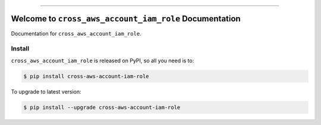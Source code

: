 
.. .. image:: https://readthedocs.org/projects/cross-aws-account-iam-role/badge/?version=latest
    :target: https://cross-aws-account-iam-role.readthedocs.io/en/latest/
    :alt: Documentation Status

.. image:: https://github.com/MacHu-GWU/test_cross_aws_account_iam_role-project/workflows/CI/badge.svg
    :target: https://github.com/MacHu-GWU/test_cross_aws_account_iam_role-project/actions?query=workflow:CI

.. .. image:: https://codecov.io/gh/MacHu-GWU/cross_aws_account_iam_role-project/branch/main/graph/badge.svg
    :target: https://codecov.io/gh/MacHu-GWU/cross_aws_account_iam_role-project

.. image:: https://img.shields.io/pypi/v/cross-aws-account-iam-role.svg
    :target: https://pypi.python.org/pypi/cross-aws-account-iam-role

.. image:: https://img.shields.io/pypi/l/cross-aws-account-iam-role.svg
    :target: https://pypi.python.org/pypi/cross-aws-account-iam-role

.. image:: https://img.shields.io/pypi/pyversions/cross-aws-account-iam-role.svg
    :target: https://pypi.python.org/pypi/cross-aws-account-iam-role

.. image:: https://img.shields.io/badge/Release_History!--None.svg?style=social
    :target: https://github.com/MacHu-GWU/cross_aws_account_iam_role-project/blob/main/release-history.rst

.. image:: https://img.shields.io/badge/STAR_Me_on_GitHub!--None.svg?style=social
    :target: https://github.com/MacHu-GWU/cross_aws_account_iam_role-project

------

.. .. image:: https://img.shields.io/badge/Link-Document-blue.svg
    :target: https://cross-aws-account-iam-role.readthedocs.io/en/latest/

.. .. image:: https://img.shields.io/badge/Link-API-blue.svg
    :target: https://cross-aws-account-iam-role.readthedocs.io/en/latest/py-modindex.html

.. image:: https://img.shields.io/badge/Link-Install-blue.svg
    :target: `install`_

.. image:: https://img.shields.io/badge/Link-GitHub-blue.svg
    :target: https://github.com/MacHu-GWU/cross_aws_account_iam_role-project

.. image:: https://img.shields.io/badge/Link-Submit_Issue-blue.svg
    :target: https://github.com/MacHu-GWU/cross_aws_account_iam_role-project/issues

.. image:: https://img.shields.io/badge/Link-Request_Feature-blue.svg
    :target: https://github.com/MacHu-GWU/cross_aws_account_iam_role-project/issues

.. image:: https://img.shields.io/badge/Link-Download-blue.svg
    :target: https://pypi.org/pypi/cross-aws-account-iam-role#files


Welcome to ``cross_aws_account_iam_role`` Documentation
==============================================================================
Documentation for ``cross_aws_account_iam_role``.


.. _install:

Install
------------------------------------------------------------------------------

``cross_aws_account_iam_role`` is released on PyPI, so all you need is to:

.. code-block:: console

    $ pip install cross-aws-account-iam-role

To upgrade to latest version:

.. code-block:: console

    $ pip install --upgrade cross-aws-account-iam-role
